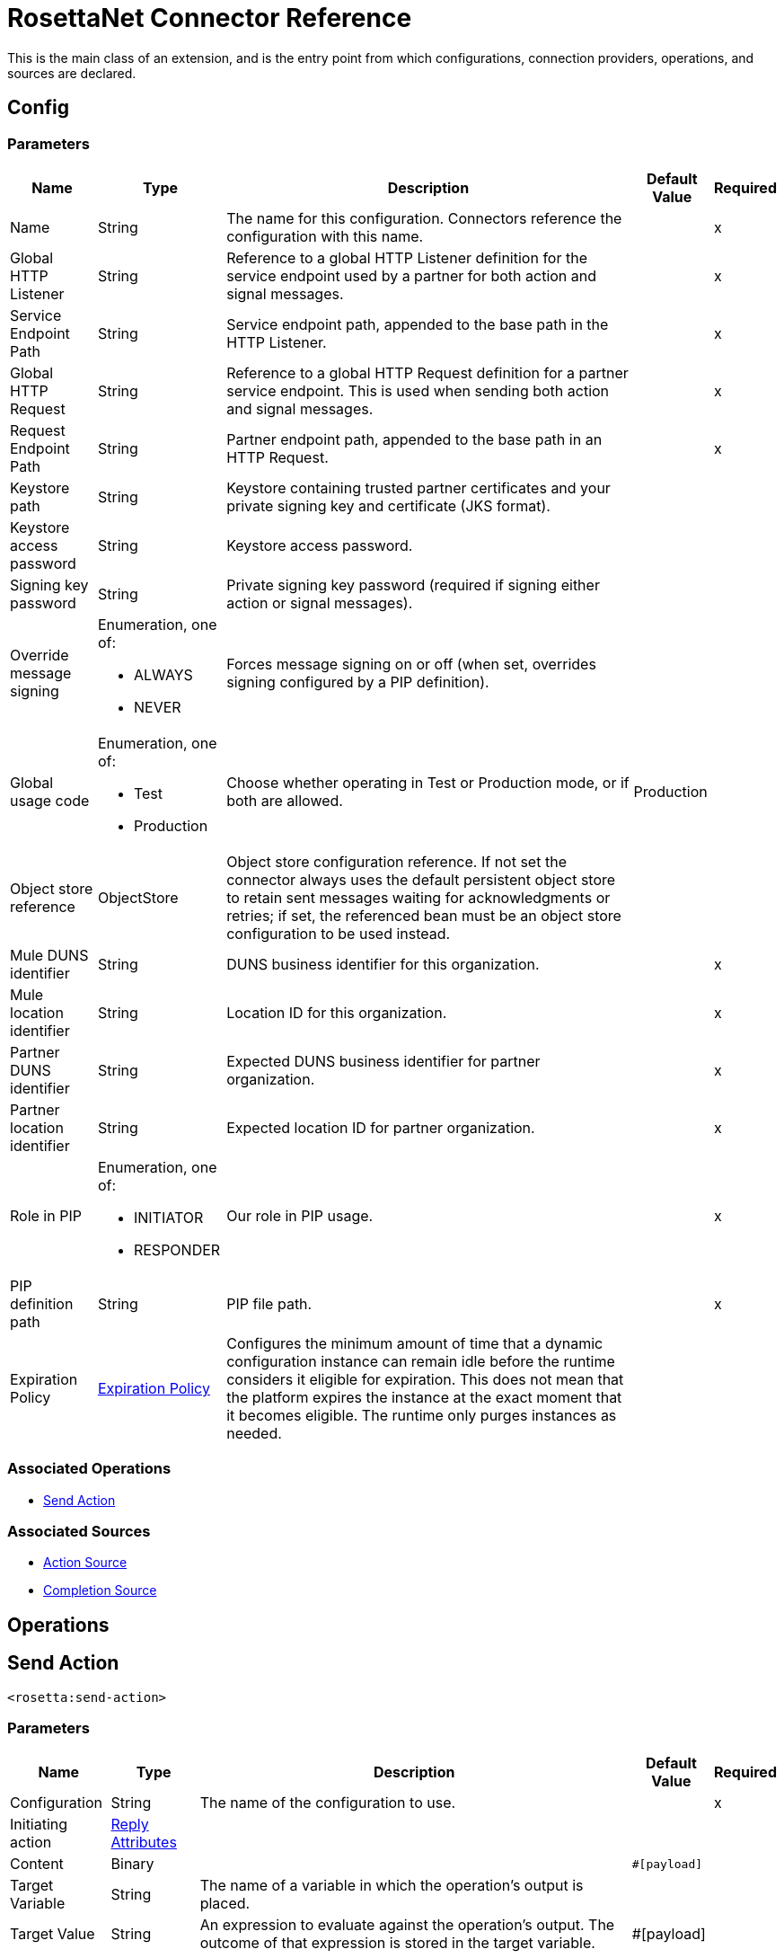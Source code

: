 = RosettaNet Connector Reference

This is the main class of an extension, and is the entry point from which configurations, connection providers, operations, and sources are declared.

[[config]]
== Config

=== Parameters

[%header%autowidth.spread]
|===
| Name | Type | Description | Default Value | Required
|Name | String | The name for this configuration. Connectors reference the configuration with this name. | |x
| Global HTTP Listener a| String | Reference to a global HTTP Listener definition for the service endpoint used by a partner for both action and signal messages. |  |x
| Service Endpoint Path a| String | Service endpoint path, appended to the base path in the HTTP Listener. |  |x
| Global HTTP Request a| String |  Reference to a global HTTP Request definition for a partner service endpoint. This is used when sending both action and signal messages. |  |x
| Request Endpoint Path a| String |  Partner endpoint path, appended to the base path in an HTTP Request. |  |x
| Keystore path a| String |  Keystore containing trusted partner certificates and your private signing key and certificate (JKS format). |  |
| Keystore access password a| String |  Keystore access password. |  |
| Signing key password a| String |  Private signing key password (required if signing either action or signal messages). |  |
| Override message signing a| Enumeration, one of:

** ALWAYS
** NEVER |  Forces message signing on or off (when set, overrides signing configured by a PIP definition). |  |
| Global usage code a| Enumeration, one of:

** Test
** Production |  Choose whether operating in Test or Production mode, or if both are allowed. |  Production |
| Object store reference a| ObjectStore |  Object store configuration reference. If not set the connector always uses the default persistent object store to retain sent messages waiting for acknowledgments or retries; if set, the referenced bean must be an object store configuration to be used instead. |  |
| Mule DUNS identifier a| String |  DUNS business identifier for this organization. |  |x
| Mule location identifier a| String |  Location ID for this organization. |  |x
| Partner DUNS identifier a| String |  Expected DUNS business identifier for partner organization. |  |x
| Partner location identifier a| String |  Expected location ID for partner organization. |  |x
| Role in PIP a| Enumeration, one of:

** INITIATOR
** RESPONDER |  Our role in PIP usage. |  |x
| PIP definition path a| String |  PIP file path. |  |x
| Expiration Policy a| <<ExpirationPolicy>> |  Configures the minimum amount of time that a dynamic configuration instance can remain idle before the runtime considers it eligible for expiration. This does not mean that the platform expires the instance at the exact moment that it becomes eligible. The runtime only purges  instances as needed. |  |
|===


=== Associated Operations

* <<sendAction>>

=== Associated Sources

* <<actionSource>>
* <<completionSource>>


== Operations

[[sendAction]]
== Send Action

`<rosetta:send-action>`

=== Parameters

[%header%autowidth.spread]
|===
| Name | Type | Description | Default Value | Required
| Configuration | String | The name of the configuration to use. | |x
| Initiating action a| <<ReplyAttributes>> |  |  |
| Content a| Binary |  |  `#[payload]` |
| Target Variable a| String |  The name of a variable in which the operation's output is placed. |  |
| Target Value a| String |  An expression to evaluate against the operation's output. The outcome of that expression is stored in the target variable. |  #[payload] |
|===

=== Output

[%autowidth.spread]
|===
| Type | Binary
| Attributes Type a| <<MessageAttributes>>
|===

=== For Configurations

* <<config>>

==== Throws

* ROSETTA:CONFIGURATION
* ROSETTA:PARSE
* ROSETTA:UNKNOWN
* ROSETTA:WRITE


[[actionSource]]
== Action Source

`<rosetta:action-source>`

=== Parameters

[%header%autowidth.spread]
|===
| Name | Type | Description | Default Value | Required
| Configuration | String | The name of the configuration to use. | |x
| Primary Node Only a| Boolean |  Whether this source should only execute on the primary node when running in a Cluster. |  |
| Streaming Strategy a| * <<repeatable-in-memory-stream>>
* <<repeatable-file-store-stream>>
* non-repeatable-stream |  Configure to use repeatable streams. |  |
| Redelivery Policy a| <<RedeliveryPolicy>> |  Defines a policy for processing the redelivery of the same message. |  |
|===

=== Output

[%autowidth.spread]
|===
| Type | Binary
| Attributes Type a| <<MessageAttributes>>
|===

=== For Configurations

* <<config>>

[[completionSource]]
== Completion Source

`<rosetta:completion-source>`

=== Parameters

[%header%autowidth.spread]
|===
| Name | Type | Description | Default Value | Required
| Configuration | String | The name of the configuration to use. | |x
| Primary Node Only a| Boolean |  Whether this source should only execute on the primary node when running in a Cluster. |  |
| Redelivery Policy a| <<RedeliveryPolicy>> |  Defines a policy for processing the redelivery of the same message. |  |
|===

=== Output

[%autowidth.spread]
|===
| Type a| <<Completion>>
| Attributes Type a| <<MessageAttributes>>
|===

=== For Configurations

* <<config>>

== Types

[[ExpirationPolicy]]
=== Expiration Policy

[%header%autowidth.spread]
|===
| Field | Type | Description | Default Value | Required
| Max Idle Time a| Number | A scalar time value for the maximum amount of time a dynamic configuration instance should be allowed to be idle before it's considered eligible for expiration. |  | 
| Time Unit a| Enumeration, one of:

** NANOSECONDS
** MICROSECONDS
** MILLISECONDS
** SECONDS
** MINUTES
** HOURS
** DAYS | A time unit that qualifies the maxIdleTime attribute. |  | 
|===

[[MessageAttributes]]
=== Message Attributes

[%header%autowidth.spread]
|===
| Field | Type | Description | Default Value | Required
| Message Id a| String | Action message identifier. |  | x
| Partner Business Id a| String |  |  | x
| Partner Location Id a| String |  |  | x
| Reply Attributes a| <<ReplyAttributes>> | Identifier values used when generating an action message in reply to some other action. This is only set by the
 Action Source. |  | x
| Mime Data a| Binary | MIME action message, including signature if signing is used. This is supplied to the application to support non-repudiation. |  | x
|===

[[ReplyAttributes]]
=== Reply Attributes

[%header%autowidth.spread]
|===
| Field | Type | Description | Default Value | Required
| Message Id a| String |  |  | x
| Action Id a| String |  |  | x
| Pip Instance Id a| String |  |  | x
|===

[[repeatable-in-memory-stream]]
=== Repeatable In Memory Stream

[%header%autowidth.spread]
|===
| Field | Type | Description | Default Value | Required
| Initial Buffer Size a| Number | The amount of memory to allocate to consume the stream and provide random access to it. If the stream contains more data than can fit into this buffer, the buffer expands according to the bufferSizeIncrement attribute, with an upper limit of Max In Memory Size. |  | 
| Buffer Size Increment a| Number | By how much the buffer size expands if it exceeds its initial size. Setting a value of zero or lower means that the buffer should not expand, meaning that a STREAM_MAXIMUM_SIZE_EXCEEDED error is raised when the buffer gets full. |  | 
| Max Buffer Size a| Number | This is the maximum amount of memory to use. If more than that is used then a STREAM_MAXIMUM_SIZE_EXCEEDED error is raised. A value lower or equal to zero means no limit. |  | 
| Buffer Unit a| Enumeration, one of:

** BYTE
** KB
** MB
** GB | The unit in which all these attributes are expressed. |  | 
|===

[[repeatable-file-store-stream]]
=== Repeatable File Store Stream

[%header%autowidth.spread]
|===
| Field | Type | Description | Default Value | Required
| Max In Memory Size a| Number | Defines the maximum memory that the stream should use to keep data in memory. If more than that is consumed, then it starts to buffer the content on disk. |  | 
| Buffer Unit a| Enumeration, one of:

** BYTE
** KB
** MB
** GB | The unit in which maxInMemorySize is expressed. |  | 
|===

[[RedeliveryPolicy]]
=== Redelivery Policy

[%header%autowidth.spread]
|===
| Field | Type | Description | Default Value | Required
| Max Redelivery Count a| Number | The maximum number of times a message can be redelivered and processed unsuccessfully before triggering process-failed-message. |  | 
| Use Secure Hash a| Boolean | Whether to use a secure hash algorithm to identify a redelivered message. |  | 
| Message Digest Algorithm a| String | The secure hashing algorithm to use. If not set, the default is SHA-256. |  | 
| Id Expression a| String | Defines one or more expressions to use to determine when a message has been redelivered. This property may only be set if useSecureHash is false. |  | 
| Object Store a| ObjectStore | The object store where the redelivery counter for each message is going to be stored. |  | 
|===

[[Completion]]
=== Completion

[%header%autowidth.spread]
|===
| Field | Type | Description | Default Value | Required
| Completion Code a| Enumeration, one of:

** SUCCESS
** FAILURE
** EXCEPTION | Type of completion for action message. SUCCESS means an Acknowledgment signal was received from the partner;
 EXCEPTION means an Exception signal was received from the partner; FAILURE means no response signal was received
 from the partner after the number of transmission attempts defined in the PIP configuration. |  | x
| Exception Detail a| <<ExceptionDetail>> | Details from received Exception signal. This is only present if the completion code is EXCEPTION. |  | 
| Mime Data a| Binary | Received MIME signal message, provided to the application in support of signed Acknowledgment signals. This is
 only present for completion codes of SUCCESS or EXCEPTION. |  | 
|===

[[ExceptionDetail]]
=== Exception Detail

[%header%autowidth.spread]
|===
| Field | Type | Description | Default Value | Required
| Exception Code a| String |  |  | x
| Exception Error Description a| String |  |  | x
| Exception Component Code a| String |  |  | x
| Exception Type a| String |  |  | x
|===

== See Also

* https://forums.mulesoft.com[MuleSoft Forum]
* https://support.mulesoft.com[Contact MuleSoft Support]

